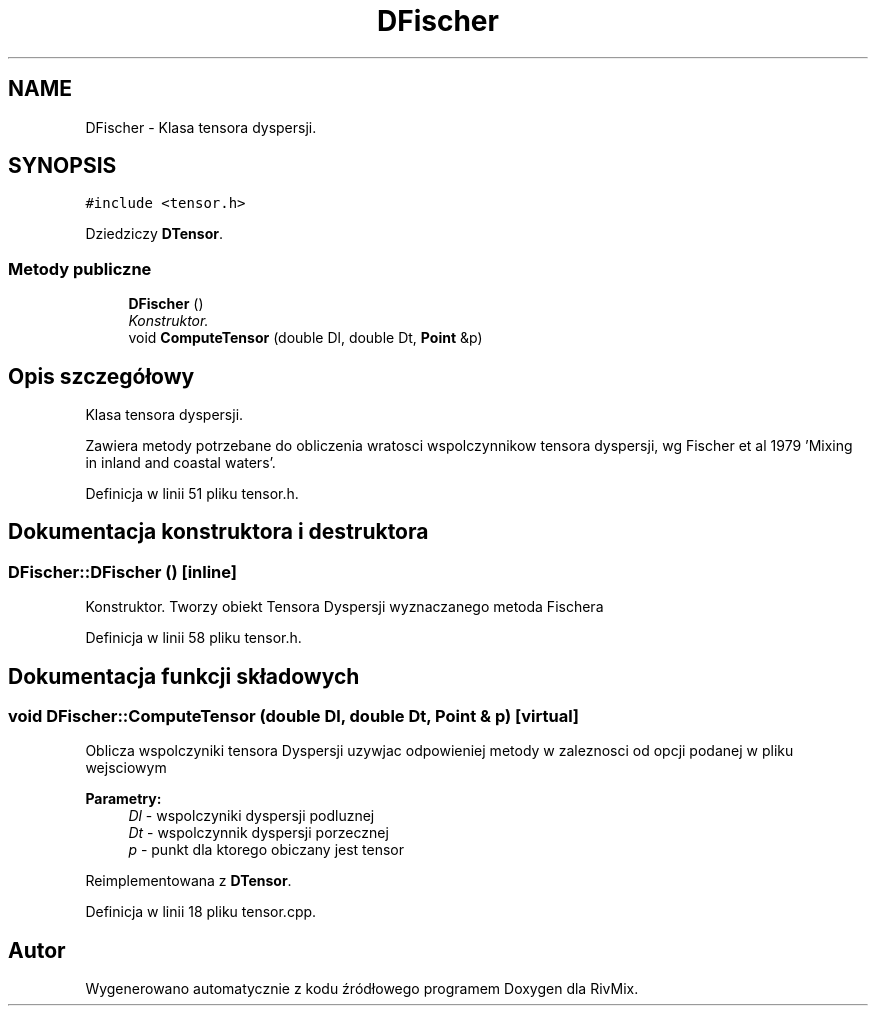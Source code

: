 .TH "DFischer" 3 "Pn, 11 sty 2016" "Version 15.1" "RivMix" \" -*- nroff -*-
.ad l
.nh
.SH NAME
DFischer \- Klasa tensora dyspersji\&.  

.SH SYNOPSIS
.br
.PP
.PP
\fC#include <tensor\&.h>\fP
.PP
Dziedziczy \fBDTensor\fP\&.
.SS "Metody publiczne"

.in +1c
.ti -1c
.RI "\fBDFischer\fP ()"
.br
.RI "\fIKonstruktor\&. \fP"
.ti -1c
.RI "void \fBComputeTensor\fP (double Dl, double Dt, \fBPoint\fP &p)"
.br
.in -1c
.SH "Opis szczegółowy"
.PP 
Klasa tensora dyspersji\&. 

Zawiera metody potrzebane do obliczenia wratosci wspolczynnikow tensora dyspersji, wg Fischer et al 1979 'Mixing in inland and coastal waters'\&. 
.PP
Definicja w linii 51 pliku tensor\&.h\&.
.SH "Dokumentacja konstruktora i destruktora"
.PP 
.SS "DFischer::DFischer ()\fC [inline]\fP"

.PP
Konstruktor\&. Tworzy obiekt Tensora Dyspersji wyznaczanego metoda Fischera 
.PP
Definicja w linii 58 pliku tensor\&.h\&.
.SH "Dokumentacja funkcji składowych"
.PP 
.SS "void DFischer::ComputeTensor (double Dl, double Dt, \fBPoint\fP & p)\fC [virtual]\fP"
Oblicza wspolczyniki tensora Dyspersji uzywjac odpowieniej metody w zaleznosci od opcji podanej w pliku wejsciowym 
.PP
\fBParametry:\fP
.RS 4
\fIDl\fP - wspolczyniki dyspersji podluznej 
.br
\fIDt\fP - wspolczynnik dyspersji porzecznej 
.br
\fIp\fP - punkt dla ktorego obiczany jest tensor 
.RE
.PP

.PP
Reimplementowana z \fBDTensor\fP\&.
.PP
Definicja w linii 18 pliku tensor\&.cpp\&.

.SH "Autor"
.PP 
Wygenerowano automatycznie z kodu źródłowego programem Doxygen dla RivMix\&.
